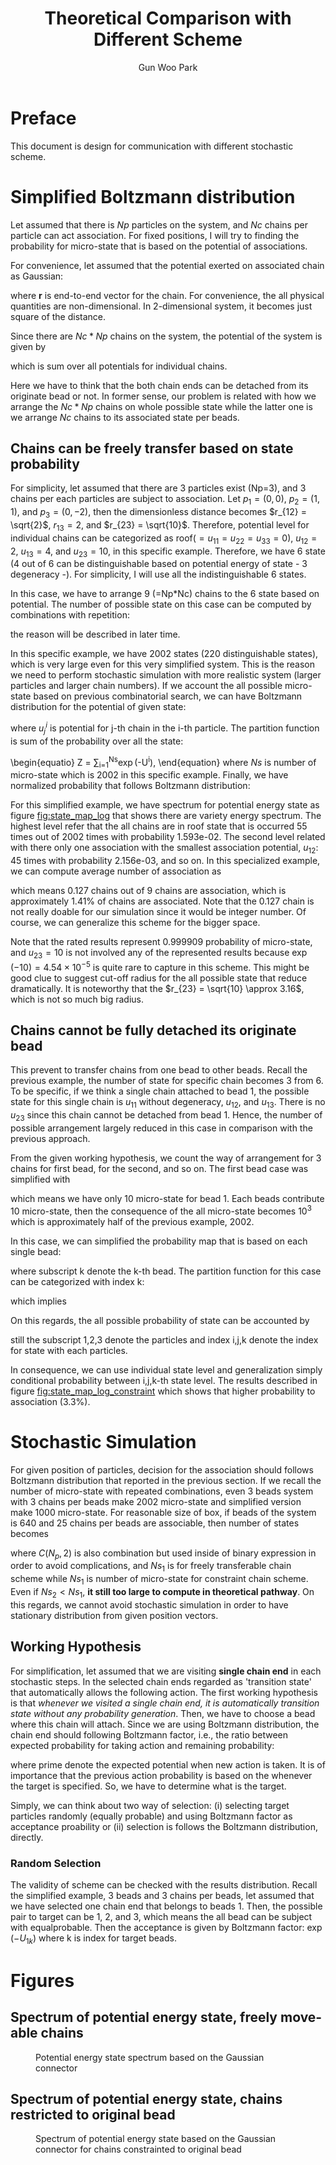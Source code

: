 #+TITLE: Theoretical Comparison with Different Scheme
#+AUTHOR: Gun Woo Park

* Preface
This document is design for communication with different stochastic scheme. 

* Simplified Boltzmann distribution
Let assumed that there is $Np$ particles on the system, and $Nc$ chains per particle can act association. For fixed positions, I will try to finding the probability for micro-state that is based on the potential of associations.

For convenience, let assumed that the potential exerted on associated chain as Gaussian:
\begin{equation}
u_G(\mathbf{r}) = \frac{N_D}{2}r^2,
\end{equation}
where $\mathbf{r}$ is end-to-end vector for the chain. For convenience, the all physical quantities are non-dimensional. In 2-dimensional system, it becomes just square of the distance.

Since there are $Nc*Np$ chains on the system, the potential of the system is given by
\begin{equation}
U = \sum_{i=1}^{Nc*Np}u_G,
\end{equation}
which is sum over all potentials for individual chains.

Here we have to think that the both chain ends can be detached from its originate bead or not. In former sense, our problem is related with how we arrange the $Nc*Np$ chains on whole possible state while the latter one is we arrange $Nc$ chains to its associated state per beads.

** Chains can be freely transfer based on state probability
For simplicity, let assumed that there are 3 particles exist (Np=3), and 3 chains per each particles are subject to association. Let $p_1 = (0, 0)$, $p_2 = (1, 1)$, and $p_3 = (0, -2)$, then the dimensionless distance becomes $r_{12} = \sqrt{2}$, $r_{13} = 2$, and $r_{23} = \sqrt{10}$. Therefore, potential level for individual chains can be categorized as roof($=u_{11}=u_{22}=u_{33} = 0$), $u_{12} = 2$, $u_{13} = 4$, and $u_{23} = 10$, in this specific example. Therefore, we have 6 state (4 out of 6 can be distinguishable based on potential energy of state - 3 degeneracy -). For simplicity, I will use all the indistinguishable 6 states.

In this case, we have to arrange 9 (=Np*Nc) chains to the 6 state based on potential. The number of possible state on this case can be computed by combinations with repetition:
\begin{equation}
\left(\left(\begin{array}{c} n \\ k \end{array}\right)\right) = \left(\begin{array}{c} n +k - 1 \\ k \end{array}\right) = \frac{(n+k-1)!}{k!(n-1)!},
\end{equation}
the reason will be described in later time.

In this specific example, we have 2002 states (220 distinguishable states), which is very large even for this very simplified system. This is the reason we need to perform stochastic simulation with more realistic system (larger particles and larger chain numbers). If we account the all possible micro-state based on previous combinatorial search, we can have Boltzmann distribution for the potential of given state:
\begin{equation}
P'^{i} = \exp(-U^{i})\qquad\textrm{with }U^{i} = \sum_{j=1}^{Nc*Np}u^{i}_{j},
\end{equation}
where $u^{i}_{j}$ is potential for j-th chain in the i-th particle. 
The partition function is sum of the probability over all the state:
\begin{equatio}
Z = \sum_{i=1}^{Ns}\exp(-U^{i}),
\end{equation}
where $Ns$ is number of micro-state which is 2002 in this specific example.
Finally, we have normalized probability that follows Boltzmann distribution:
\begin{equation}
P^{i} = P'^{i}/Z.
\end{equation}

For this simplified example, we have spectrum for potential energy state as figure [[fig:state_map_log]] that shows there are variety energy spectrum. The highest level refer that the all chains are in roof state that is occurred 55 times out of 2002 times with probability 1.593e-02. The second level related with there only one association with the smallest association potential, $u_{12}$: 45 times with probability 2.156e-03, and so on. In this specialized example, we can compute average number of association as
\begin{equation}
\langle NAS \rangle \approx 0*0.876263 + 1*(0.097028 + 0.023635) + 2*(0.002527 + 0.000454) = 0.127,
\end{equation}
which means 0.127 chains out of 9 chains are association, which is approximately 1.41% of chains are associated. Note that the 0.127 chain is not really doable for our simulation since it would be integer number. Of course, we can generalize this scheme for the bigger space. 

Note that the rated results represent 0.999909 probability of micro-state, and $u_{23}=10$ is not involved any of the represented results because $\exp(-10) = 4.54\times 10^{-5}$ is quite rare to capture in this scheme. This might be good clue to suggest cut-off radius for the all possible state that reduce dramatically. It is noteworthy that the $r_{23} = \sqrt{10} \approx 3.16$, which is not so much big radius. 


** Chains cannot be fully detached its originate bead
This prevent to transfer chains from one bead to other beads. Recall the previous example, the number of state for specific chain becomes 3 from 6. To be specific, if we think a single chain attached to bead 1, the possible state for this single chain is $u_{11}$ without degeneracy, $u_{12}$, and $u_{13}$. There is no $u_{23}$ since this chain cannot be detached from bead 1. Hence, the number of possible arrangement largely reduced in this case in comparison with the previous approach. 

From the given working hypothesis, we count the way of arrangement for 3 chains for first bead, for the second, and so on. The first bead case was simplified with
\begin{equation}
\left(\left(\begin{array}{c} 3 \\ 3\end{array}\right)\right) = \left(\begin{array}{c} 5 \\ 3\end{array}\right) = \frac{5!}{3!2!} = 10,
\end{equation}
which means we have only 10 micro-state for bead 1. Each beads contribute 10 micro-state, then the consequence of the all micro-state becomes $10^3$ which is approximately half of the previous example, 2002.

In this case, we can simplified the probability map that is based on each single bead:
\begin{equation}
P'^{i}_{k} = \exp(-U^{i}_{k}),
\end{equation}
where subscript k denote the k-th bead. 
The partition function for this case can be categorized with index k:
\begin{equation}
Z_{k} = \sum_{i=1}^{10}P'^{i}_{k},
\end{equation}
which implies
\begin{equation}
P^{i}_{k} = \exp(-U^{i}_{k})/Z_{k}.
\end{equation}
On this regards, the all possible probability of state can be accounted by
\begin{equation}
P^{(i,j,k)} = P^{i}_{1}\cdot P^{j}_{2} \cdot P^{k}_{3} \equiv \frac{\exp\left(-(U^{i}_1 + U^{j}_2 + U^{k}_3)\right)}{Z_1Z_2Z_3},
\end{equation}
still the subscript 1,2,3 denote the particles and index i,j,k denote the index for state with each particles.

In consequence, we can use individual state level and generalization simply conditional probability between i,j,k-th state level. The results described in figure [[fig:state_map_log_constraint]] which shows that higher probability to association (3.3%).


# Here is working hypothesis of this analysis:
# 1. Both chain ends cannot be detached from its originate bead: prevent the chain movement.
# 2. The probability of each beads independent to other beads: partitioning the overall complexity.


# \begin{equation}
# U = \sum_{i=1}^{Np}U^{i} \equiv \sum_{i=1}^{Np}\sum_{j=1}^{Nc}u_G^{i,j},
# \end{equation}
# where $u_G^{i,j}$ denote the chain index is $i,j$.


* Stochastic Simulation
For given position of particles, decision for the association should follows Boltzmann distribution that reported in the previous section. If we recall the number of micro-state with repeated combinations, even 3 beads system with 3 chains per beads make 2002 micro-state and simplified version make 1000 micro-state. For reasonable size of box, if beads of the system is 640 and 25 chains per beads are associable, then number of states becomes
\begin{align}
Ns_1 &= \left(\left(\begin{array}{c} C(N_p, 2) + N_p\\ N_cN_p \end{array}\right)\right) = \left(\left(\begin{array}{c} 205,120 \\ 16,000 \end{array}\right)\right) = \left(\begin{array}{c} 221,119 \\ 16,000\end{array}\right) = \frac{221,119!}{16,000!205,119!},  \\
Ns_2 &= \left(\left(\begin{array}{c} N_p + 1 \\ N_c\end{array}\right)\right)^{N_p} = \left(\left(\begin{array}{c} 641 \\ 25\end{array}\right)\right)^{640} = \left(\begin{array}{c} 665 \\ 25\end{array}\right)^{640} = \left(\frac{665!}{25!640!}\right)^{640},
\end{align}
where $C(N_p, 2)$ is also combination but used inside of binary expression in order to avoid complications, and $Ns_1$ is for freely transferable chain scheme while $Ns_1$ is number of micro-state for constraint chain scheme. Even if $Ns_2 < Ns_1$, *it still too large to compute in theoretical pathway*.
On this regards, we cannot avoid stochastic simulation in order to have stationary distribution from given position vectors.

** Working Hypothesis
For simplification, let assumed that we are visiting *single chain end* in each stochastic steps. In the selected chain ends regarded as 'transition state' that automatically allows the following action. The first working hypothesis is that /whenever we visited a single chain end, it is automatically transition state without any probability generation/. 
Then, we have to choose a bead where this chain will attach. Since we are using Boltzmann distribution, the chain end should following Boltzmann factor, i.e., the ratio between expected probability for taking action and remaining probability:
\begin{equation}
\frac{\exp(-U')}{\exp(-U)} = \exp(-(U'-U)),
\end{equation}
where prime denote the expected potential when new action is taken. It is of importance that the previous action probability is based on the whenever the target is specified. So, we have to determine what is the target. 

Simply, we can think about two way of selection: (i) selecting target particles randomly (equally probable) and using Boltzmann factor as acceptance proability or (ii) selection is follows the Boltzmann distribution, directly.

*** Random Selection
The validity of scheme can be checked with the results distribution. Recall the simplified example, 3 beads and 3 chains per beads, let assumed that we have selected one chain end that belongs to beads 1. Then, the possible pair to target can be 1, 2, and 3, which means the all bead can be subject with equalprobable. Then the acceptance is given by Boltzmann factor: $\exp(-U_{1k})$ where k is index for target beads.





# \left(\left(\begin{array}{c} 

* Figures
** Spectrum of potential energy state, freely move-able chains
#+CAPTION: Potential energy state spectrum based on the Gaussian connector
#+NAME: fig:state_map_log
#+ATTR_HTML: :width 640px
[[file:simplified_Boltzmann/exam_Np3_Nc3_counting_all_state.png]]

** Spectrum of potential energy state, chains restricted to original bead
#+CAPTION: Spectrum of potential energy state based on the Gaussian connector for chains constrainted to original bead
#+NAME: fig:state_map_log_constraint
#+ATTR_HTML: :width 640px
[[file:simplified_Boltzmann/exam_Np3_Nc3_individual.png]]

# * Scheme 1: equally probable to select chain and taking action with Boltzmann distribution
# Let assumed that we are randomly visiting bead, and also randomly visiting specific chain end that attached to visited bead. In principle, the visiting probability follows
# \begin{equation}
# \frac{1}{2N_CN_p},
# \end{equation}
# where $N_C$ is number of chains per bead and $N_p$ is number of beads. 
# Let say we are visiting k-th bead, 
# Then, the in-visited chain ends follows the Boltzmann distribution:
# \begin{equation}
# P'(
# \end{equation}
